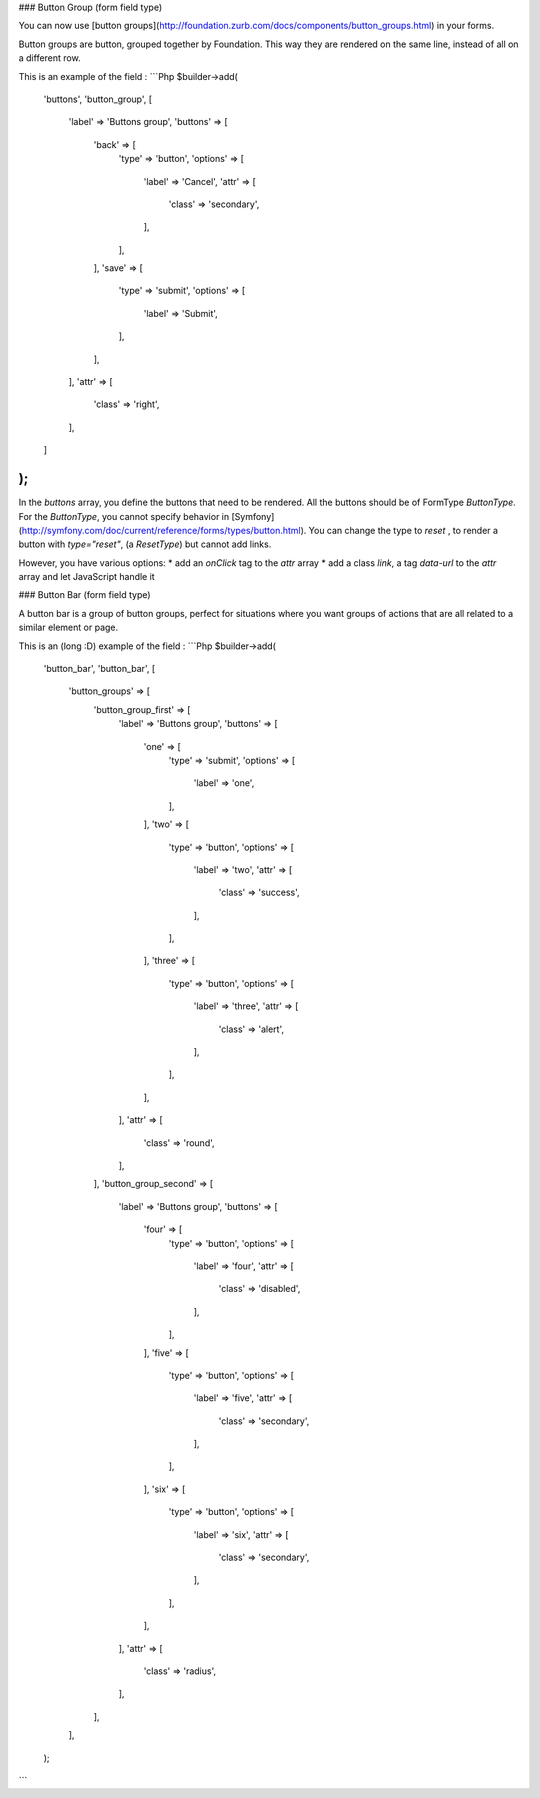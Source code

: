 ### Button Group (form field type)

You can now use [button groups](http://foundation.zurb.com/docs/components/button_groups.html) in your forms.

Button groups are button, grouped together by Foundation. This way they are rendered on the same line, instead of all on a different row.

This is an example of the field :
```Php
$builder->add(
    'buttons',
    'button_group',
    [
        'label' => 'Buttons group',
        'buttons' => [
            'back' => [
                'type'    => 'button',
                'options' => [
                    'label' => 'Cancel',
                    'attr' => [
                        'class' => 'secondary',
                    ],
                ],
            ],
            'save' => [
                'type'    => 'submit',
                'options' => [
                    'label' => 'Submit',
                ],
            ],
        ],
        'attr' => [
            'class' => 'right',
        ],
    ]
);
```

In the `buttons` array, you define the buttons that need to be rendered. All the buttons should be of FormType `ButtonType`.
For the `ButtonType`, you cannot specify behavior in [Symfony](http://symfony.com/doc/current/reference/forms/types/button.html).
You can change the type to `reset` , to render a button with `type="reset"`, (a `ResetType`) but cannot add links.

However, you have various options:
* add an `onClick` tag to the `attr` array
* add a class `link`, a tag `data-url` to the `attr` array and let JavaScript handle it

### Button Bar (form field type)

A button bar is a group of button groups, perfect for situations where you want groups of actions that are all related to a similar element or page.

This is an (long :D) example of the field :
```Php
$builder->add(
    'button_bar',
    'button_bar',
    [
        'button_groups' => [
            'button_group_first' => [
                'label' => 'Buttons group',
                'buttons' => [
                    'one' => [
                        'type'    => 'submit',
                        'options' => [
                            'label' => 'one',
                        ],
                    ],
                    'two' => [
                        'type'    => 'button',
                        'options' => [
                            'label' => 'two',
                            'attr' => [
                                'class' => 'success',
                            ],
                        ],
                    ],
                    'three' => [
                        'type'    => 'button',
                        'options' => [
                            'label' => 'three',
                            'attr' => [
                                'class' => 'alert',
                            ],
                        ],
                    ],
                ],
                'attr' => [
                    'class' => 'round',
                ],
            ],
            'button_group_second' => [
                'label' => 'Buttons group',
                'buttons' => [
                    'four' => [
                        'type'    => 'button',
                        'options' => [
                            'label' => 'four',
                            'attr' => [
                                'class' => 'disabled',
                            ],
                        ],
                    ],
                    'five' => [
                        'type'    => 'button',
                        'options' => [
                            'label' => 'five',
                            'attr' => [
                                'class' => 'secondary',
                            ],
                        ],
                    ],
                    'six' => [
                        'type'    => 'button',
                        'options' => [
                            'label' => 'six',
                            'attr' => [
                                'class' => 'secondary',
                            ],
                        ],
                    ],
                ],
                'attr' => [
                    'class' => 'radius',
                ],
            ],
        ],
    );
```
